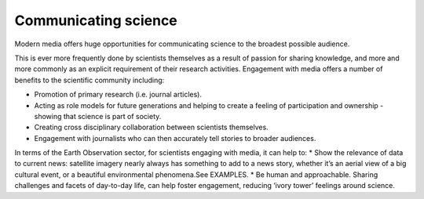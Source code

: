 .. _communicating-science:

Communicating science 
---------------------

Modern media offers huge opportunities for communicating science to the broadest possible audience.

This is ever more frequently done by scientists themselves as a result of passion for sharing knowledge, and more and more commonly as an explicit requirement of their research activities. Engagement with media offers a number of benefits to the scientific community including:

* Promotion of primary research (i.e. journal articles).
* Acting as role models for future generations and helping to create a feeling of participation and ownership - showing that science is part of society.
* Creating cross disciplinary collaboration between scientists themselves.
* Engagement with journalists who can then accurately tell stories to broader audiences. 

In terms of the Earth Observation sector, for scientists engaging with media, it can help to:
* Show the relevance of data to current news: satellite imagery nearly always has something to add to a news story, whether it’s an aerial view of a big cultural event, or a beautiful environmental phenomena.See EXAMPLES.
* Be human and approachable. Sharing challenges and facets of day-to-day life, can help foster engagement, reducing ‘ivory tower’ feelings around science. 